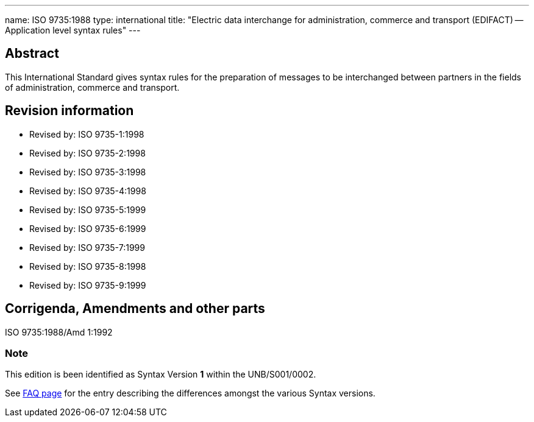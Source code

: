 ---
name: ISO 9735:1988
type: international
title: "Electric data interchange for administration, commerce and transport (EDIFACT) -- Application level syntax rules"
---

== Abstract
This International Standard gives syntax rules for the preparation of messages to be interchanged between partners in the fields of administration, commerce and transport.

== Revision information
* Revised by: ISO 9735-1:1998
* Revised by: ISO 9735-2:1998
* Revised by: ISO 9735-3:1998
* Revised by: ISO 9735-4:1998
* Revised by: ISO 9735-5:1999
* Revised by: ISO 9735-6:1999
* Revised by: ISO 9735-7:1999
* Revised by: ISO 9735-8:1998
* Revised by: ISO 9735-9:1999

== Corrigenda, Amendments and other parts

ISO 9735:1988/Amd 1:1992

=== Note
This edition is been identified as Syntax Version *1* within the UNB/S001/0002.

See link:/faq[FAQ page] for the entry describing the differences amongst the various Syntax versions.

